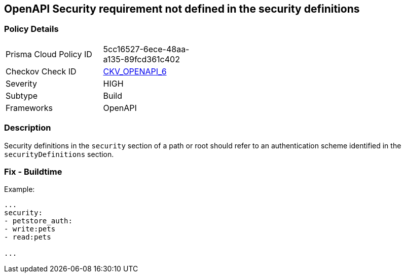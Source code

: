 == OpenAPI Security requirement not defined in the security definitions


=== Policy Details 

[width=45%]
[cols="1,1"]
|=== 
|Prisma Cloud Policy ID 
| 5cc16527-6ece-48aa-a135-89fcd361c402

|Checkov Check ID 
| https://github.com/bridgecrewio/checkov/tree/master/checkov/openapi/checks/resource/v2/SecurityRequirement.py[CKV_OPENAPI_6]

|Severity
|HIGH

|Subtype
|Build

|Frameworks
|OpenAPI

|=== 



=== Description 


Security definitions in the `security` section of a path or root should refer to an authentication scheme identified in the `securityDefinitions` section.

=== Fix - Buildtime




Example:
[,yaml]
----

...
security:
- petstore_auth:
- write:pets
- read:pets

...
----
